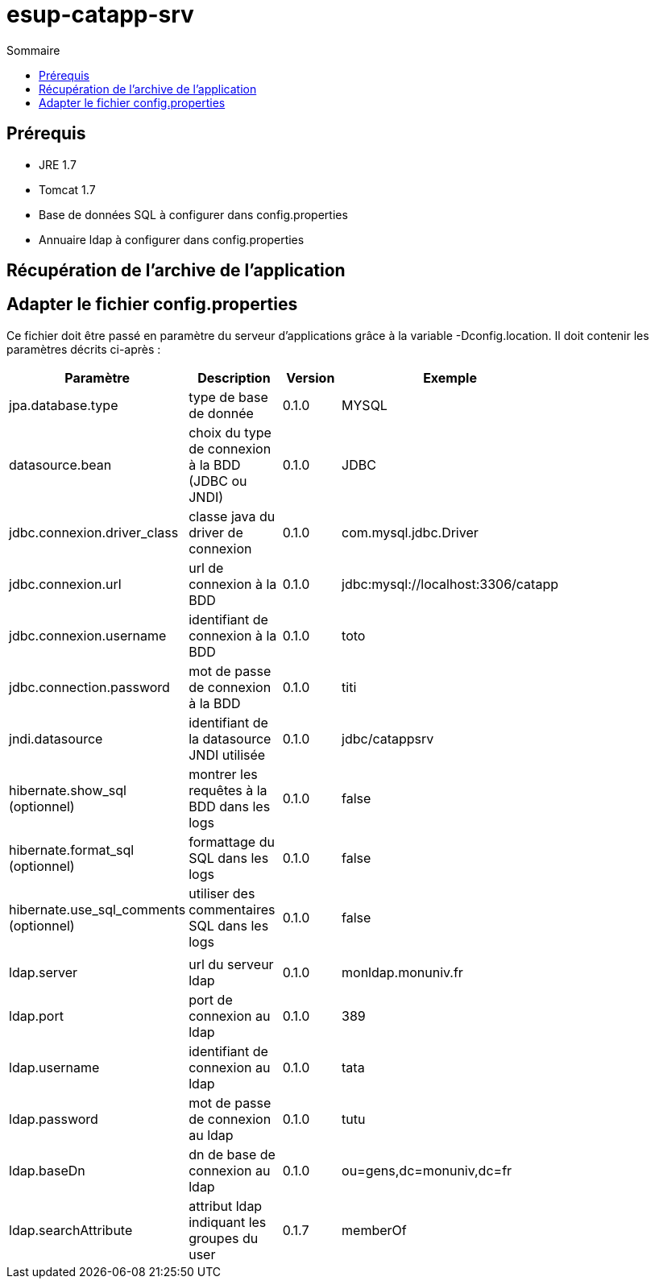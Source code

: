 = esup-catapp-srv =
:toc2:
:toclevels: 5
:toc-title: Sommaire




== Prérequis ==
* JRE 1.7
* Tomcat 1.7
* Base de données SQL à configurer dans config.properties
* Annuaire ldap à configurer dans config.properties

== Récupération de l'archive de l'application ==


== Adapter le fichier config.properties ==
Ce fichier doit être passé en paramètre du serveur d'applications grâce à la variable -Dconfig.location.
Il doit contenir les paramètres décrits ci-après :

[width="80%",options="header"]
|====
| Paramètre| Description| Version| Exemple

| jpa.database.type| type de base de donnée| 0.1.0| MYSQL
| datasource.bean| choix du type de connexion à la BDD (JDBC ou JNDI)| 0.1.0| JDBC
| jdbc.connexion.driver_class| classe java du driver de connexion| 0.1.0| com.mysql.jdbc.Driver
| jdbc.connexion.url| url de connexion à la BDD| 0.1.0| jdbc:mysql://localhost:3306/catapp
| jdbc.connexion.username| identifiant de connexion à la BDD| 0.1.0| toto
| jdbc.connection.password| mot de passe de connexion à la BDD| 0.1.0| titi
| jndi.datasource| identifiant de la datasource JNDI utilisée | 0.1.0| jdbc/catappsrv
| hibernate.show_sql (optionnel)| montrer les requêtes à la BDD dans les logs| 0.1.0| false
| hibernate.format_sql (optionnel)| formattage du SQL dans les logs| 0.1.0| false
| hibernate.use_sql_comments (optionnel)| utiliser des commentaires SQL dans les logs| 0.1.0| false
| | | | 
| ldap.server| url du serveur ldap| 0.1.0| monldap.monuniv.fr
| ldap.port| port de connexion au ldap| 0.1.0| 389
| ldap.username| identifiant de connexion au ldap| 0.1.0| tata
| ldap.password| mot de passe de connexion au ldap| 0.1.0| tutu
| ldap.baseDn| dn de base de connexion au ldap| 0.1.0| ou=gens,dc=monuniv,dc=fr
| ldap.searchAttribute| attribut ldap indiquant les groupes du user| 0.1.7| memberOf
|====

